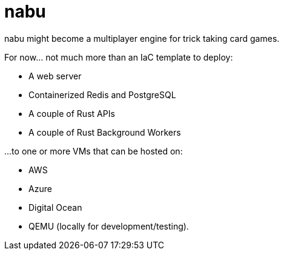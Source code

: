 = nabu

nabu might become a multiplayer engine for trick taking card games.

For now…​ not much more than an IaC template to deploy:

- A web server
- Containerized Redis and PostgreSQL
- A couple of Rust APIs
- A couple of Rust Background Workers

…​to one or more VMs that can be hosted on:

- AWS
- Azure
- Digital Ocean
- QEMU (locally for development/testing).

